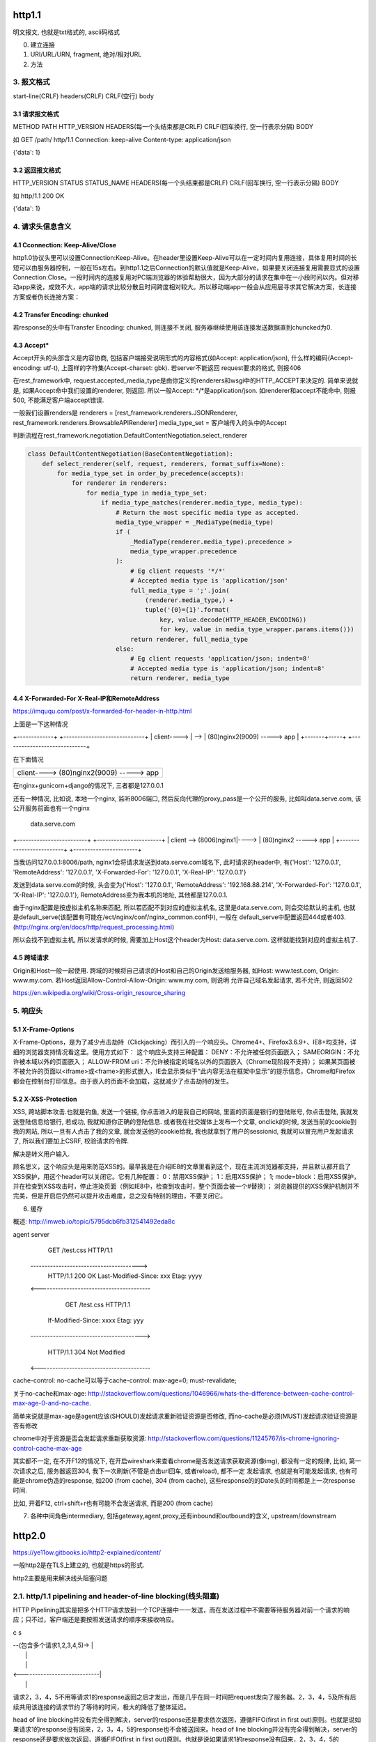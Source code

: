 http1.1
========
明文报文, 也就是txt格式的, ascii码格式


0. 建立连接
1. URI/URL/URN, fragment, 绝对/相对URL
2. 方法
3. 报文格式
---------------

start-line(CRLF)
headers(CRLF)
CRLF(空行)
body

3.1 请求报文格式
~~~~~~~~~~~~~~~~~~

METHOD PATH HTTP_VERSION
HEADERS(每一个头结束都是CRLF)
CRLF(回车换行, 空一行表示分隔)
BODY


如
GET /path/ http/1.1
Connection: keep-alive
Content-type: application/json

{'data': 1}

3.2 返回报文格式
~~~~~~~~~~~~~~~~~~~

HTTP_VERSION STATUS STATUS_NAME
HEADERS(每一个头结束都是CRLF)
CRLF(回车换行, 空一行表示分隔)
BODY

如
http/1.1 200 OK

{'data': 1}

4. 请求头信息含义
---------------------

4.1 Cconnection: Keep-Alive/Close
~~~~~~~~~~~~~~~~~~~~~~~~~~~~~~~~~~

http1.0协议头里可以设置Connection:Keep-Alive。在header里设置Keep-Alive可以在一定时间内复用连接，具体复用时间的长短可以由服务器控制，一般在15s左右。到http1.1之后Connection的默认值就是Keep-Alive，如果要关闭连接复用需要显式的设置Connection:Close。一段时间内的连接复用对PC端浏览器的体验帮助很大，因为大部分的请求在集中在一小段时间以内。但对移动app来说，成效不大，app端的请求比较分散且时间跨度相对较大。所以移动端app一般会从应用层寻求其它解决方案，长连接方案或者伪长连接方案：

4.2 Transfer Encoding: chunked
~~~~~~~~~~~~~~~~~~~~~~~~~~~~~~~

若response的头中有Transfer Encoding: chunked, 则连接不关闭, 服务器继续使用该连接发送数据直到chuncked为0.

4.3 Accept*
~~~~~~~~~~~~~~~~

Accept开头的头部含义是内容协商, 包括客户端接受说明形式的内容格式(如Accept: application/json), 什么样的编码(Accept-encoding: utf-t), 上面样的字符集(Accept-charset: gbk). 若server不能返回
request要求的格式, 则报406

在rest_framework中, request.accepted_media_type是由你定义的renderers和wsgi中的HTTP_ACCEPT来决定的.  简单来说就是, 如果Accept命中我们设置的renderer, 则返回. 所以一般Accept: \*/\*是application/json. 如renderer和accept不能命中,
则报500, 不能满足客户端accept错误.

一般我们设置renders是
renderers = [rest_framework.renderers.JSONRenderer, rest_framework.renderers.BrowsableAPIRenderer]
media_type_set = 客户端传入的头中的Accept

判断流程在rest_framework.negotiation.DefaultContentNegotiation.select_renderer

.. code-block:: python

   class DefaultContentNegotiation(BaseContentNegotiation):
       def select_renderer(self, request, renderers, format_suffix=None):
           for media_type_set in order_by_precedence(accepts):
               for renderer in renderers:
                   for media_type in media_type_set:
                       if media_type_matches(renderer.media_type, media_type):
                           # Return the most specific media type as accepted.
                           media_type_wrapper = _MediaType(media_type)
                           if (
                               _MediaType(renderer.media_type).precedence >
                               media_type_wrapper.precedence
                           ):
                               # Eg client requests '*/*'
                               # Accepted media type is 'application/json'
                               full_media_type = ';'.join(
                                   (renderer.media_type,) +
                                   tuple('{0}={1}'.format(
                                       key, value.decode(HTTP_HEADER_ENCODING))
                                       for key, value in media_type_wrapper.params.items()))
                               return renderer, full_media_type
                           else:
                               # Eg client requests 'application/json; indent=8'
                               # Accepted media type is 'application/json; indent=8'
                               return renderer, media_type

4.4 X-Forwarded-For X-Real-IP和RemoteAddress
~~~~~~~~~~~~~~~~~~~~~~~~~~~~~~~~~~~~~~~~~~~~~~

https://imququ.com/post/x-forwarded-for-header-in-http.html

上面是一下这种情况

+-------------+      +-----------------------------+
| client----> | -->  | (80)nginx2(9009) -----> app |
+-------+-----+      +-----------------------------+

在下面情况

+------------------------------------------+
| client---->  (80)nginx2(9009) -----> app |
+-------+----------------------------------+

在nginx+gunicorn+django的情况下, 三者都是127.0.0.1


还有一种情况, 比如说, 本地一个nginx, 监听8006端口, 然后反向代理的proxy_pass是一个公开的服务, 比如叫data.serve.com, 该公开服务前面也有一个nginx
           
                                 data.serve.com

+-------------------------+      +-----------------------+
| client  --> (8006)nginx1|----> | (80)nginx2 -----> app |
+-------------------------+      +-----------------------+


当我访问127.0.0.1:8006/path, nginx1会将请求发送到data.serve.com域名下, 此时请求的header中, 有{'Host': '127.0.0.1', 'RemoteAddress': '127.0.0.1', 'X-Forwarded-For': '127.0.0.1', 'X-Real-IP': '127.0.0.1'}

发送到data.serve.com的时候, 头会变为{'Host': '127.0.0.1', 'RemoteAddress': '192.168.88.214', 'X-Forwarded-For': '127.0.0.1', 'X-Real-IP': '127.0.0.1'}, RemoteAddress变为我本机的地址, 其他都是127.0.0.1.

由于nginx配置是按虚拟主机名称来匹配, 所以若匹配不到对应的虚拟主机名, 这里是data.serve.com, 则会交给默认的主机, 也就是default_serve(该配置有可能在/ect/nginx/conf/nginx_common.conf中), 一般在
default_serve中配置返回444或者403.(http://nginx.org/en/docs/http/request_processing.html)

所以会找不到虚拟主机, 所以发请求的时候, 需要加上Host这个header为Host: data.serve.com. 这样就能找到对应的虚拟主机了.

4.5 跨域请求
~~~~~~~~~~~~~~~~

Origin和Host一般一起使用. 跨域的时候将自己请求的Host和自己的Origin发送给服务器, 如Host: www.test.com, Origin: www.my.com. 若Host返回Allow-Control-Allow-Origin: www.my.com, 则说明
允许自己域名发起请求, 若不允许, 则返回502

https://en.wikipedia.org/wiki/Cross-origin_resource_sharing


5. 响应头
-------------

5.1 X-Frame-Options
~~~~~~~~~~~~~~~~~~~~~~~~~~

X-Frame-Options，是为了减少点击劫持（Clickjacking）而引入的一个响应头。Chrome4+、Firefox3.6.9+、IE8+均支持，详细的浏览器支持情况看这里。使用方式如下：
这个响应头支持三种配置：
DENY：不允许被任何页面嵌入；
SAMEORIGIN：不允许被本域以外的页面嵌入；
ALLOW-FROM uri：不允许被指定的域名以外的页面嵌入（Chrome现阶段不支持）；
如果某页面被不被允许的页面以<iframe>或<frame>的形式嵌入，IE会显示类似于“此内容无法在框架中显示”的提示信息，Chrome和Firefox都会在控制台打印信息。由于嵌入的页面不会加载，这就减少了点击劫持的发生。

5.2 X-XSS-Protection
~~~~~~~~~~~~~~~~~~~~~~~

XSS, 跨站脚本攻击.也就是钓鱼, 发送一个链接, 你点击进入的是我自己的网站, 里面的页面是银行的登陆账号, 你点击登陆, 我就发送登陆信息给银行, 若成功, 我就知道你正确的登陆信息. 或者我在社交媒体上发布一个文章, onclick的时候, 
发送当前的cookie到我的网站, 所以一旦有人点击了我的文章, 就会发送他的cookie给我, 我也就拿到了用户的sessionid, 我就可以冒充用户发起请求了, 所以我们要加上CSRF, 校验请求的令牌.

解决是转义用户输入.

顾名思义，这个响应头是用来防范XSS的。最早我是在介绍IE8的文章里看到这个，现在主流浏览器都支持，并且默认都开启了XSS保护，用这个header可以关闭它。它有几种配置：
0：禁用XSS保护；
1：启用XSS保护；
1; mode=block：启用XSS保护，并在检查到XSS攻击时，停止渲染页面（例如IE8中，检查到攻击时，整个页面会被一个#替换）；
浏览器提供的XSS保护机制并不完美，但是开启后仍然可以提升攻击难度，总之没有特别的理由，不要关闭它。


6. 缓存

概述: http://imweb.io/topic/5795dcb6fb312541492eda8c

agent                                            server
                    GET /test.css HTTP/1.1
       --------------------------------------->
        HTTP/1.1 200 OK Last-Modified-Since: xxx
        Etag: yyyy
       <----------------------------------------

                GET /test.css HTTP/1.1
            If-Modified-Since: xxxx Etag: yyy
       ---------------------------------------->

            HTTP/1.1 304 Not Modified
       <----------------------------------------

cache-control: no-cache可以等于cache-control: max-age=0; must-revalidate;

关于no-cache和max-age: http://stackoverflow.com/questions/1046966/whats-the-difference-between-cache-control-max-age-0-and-no-cache.

简单来说就是max-age是agent应该(SHOULD)发起请求重新验证资源是否修改, 而no-cache是必须(MUST)发起请求验证资源是否有修改

chrome中对于资源是否会发起请求重新获取资源: http://stackoverflow.com/questions/11245767/is-chrome-ignoring-control-cache-max-age

其实都不一定, 在不开F12的情况下, 在开启wireshark来查看chrome是否发送请求获取资源(像img), 都没有一定的规律, 比如, 第一次请求之后, 服务器返回304, 我下一次刷新(不管是点击url回车, 或者reload), 都不一定
发起请求, 也就是有可能发起请求, 也有可能是chrome伪造的response, 如200 (from cache), 304 (from cache), 这些response的的Date头的时间都是上一次response时间.

比如, 开着F12, ctrl+shift+r也有可能不会发送请求, 而是200 (from cache)

7. 各种中间角色intermediary, 包括gateway,agent,proxy,还有inbound和outbound的含义, upstream/downstream

http2.0
========

https://ye11ow.gitbooks.io/http2-explained/content/

一般http2是在TLS上建立的, 也就是https的形式.

http2主要是用来解决线头阻塞问题

2.1. http/1.1 pipelining and header-of-line blocking(线头阻塞)
-------------------------------------------------------------------

HTTP Pipelining其实是把多个HTTP请求放到一个TCP连接中一一发送，而在发送过程中不需要等待服务器对前一个请求的响应；只不过，客户端还是要按照发送请求的顺序来接收响应。

c                               s

|  --(包含多个请求1,2,3,4,5)->  |
|                               |
|                               |
|  <----------------------------|
|                               |

请求2，3，4，5不用等请求1的response返回之后才发出，而是几乎在同一时间把request发向了服务器。2，3，4，5及所有后续共用该连接的请求节约了等待的时间，极大的降低了整体延迟。

head of line blocking并没有完全得到解决，server的response还是要求依次返回，遵循FIFO(first in first out)原则。也就是说如果请求1的response没有回来，2，3，4，5的response也不会被送回来。head of line blocking并没有完全得到解决，server的response还是要求依次返回，遵循FIFO(first in first out)原则。也就是说如果请求1的response没有回来，2，3，4，5的response也不会被送回来。

但就像在超市收银台或者银行柜台排队时一样，你并不知道前面的顾客是干脆利索的还是会跟收银员/柜员磨蹭到世界末日（译者注：不管怎么说，服务器（即收银员/柜员）是要按照顺序处理请求的，如果前一个请求非常耗时（顾客磨蹭），那么后续请求都会受到影响），这就是所谓的线头阻塞（Head of line blocking）。


2.2. http/2 NPN和ALPN
--------------------------

切换到http2.0

1. 客户端发送带有Upgrade: h2c的头的request给服务器
2. 服务器若不支持, 直接返回200就行, 若支持, 返回101
3. 客户端收到101, 发送http2.0请求给服务器

协议协商的方式有NPN, ALPN

ALPN和NPN的主要区别在于：谁来决定该次会话所使用的协议。在ALPN的描述中，是让客户端先发送一个协议优先级列表给服务器，由服务器最终选择一个合适的。而NPN则正好相反，客户端有着最终的决定权。

NPN:

Client                                      Server

ClientHello (NPN extension)  -------->
                                            ServerHello (NPN extension &#038; list of protocols)
                                            Certificate*
                                            ServerKeyExchange*
                                            CertificateRequest*
                             <--------      ServerHelloDone
Certificate*
ClientKeyExchange
CertificateVerify*
[ChangeCipherSpec]
EncryptedExtensions
Finished                     -------->
                                            [ChangeCipherSpec]
                             <--------      Finished
Application Data             <------->      Application Data

1.客户端通过 ClinetHello 发送一个空的 NPN 扩展字段
2. 服务端通过 NPN 扩展返回支持的协议列表
3. 客户端在 ChangeCipherSpec 之后 Finished 之前发送 EncryptedExtensions 选择某一个协议

ALPN:

Client                                                          Server

ClientHello (ALPN extension &#038; list of protocols)  -------->
                                                                 ServerHello (ALPN extension &#038; selected protocols)
                                                                 Certificate*
                                                                 ServerKeyExchange*
                                                                 CertificateRequest*
                                                  <--------      ServerHelloDone
Certificate*
ClientKeyExchange
CertificateVerify*
[ChangeCipherSpec]
Finished                                          -------->
                                                                 [ChangeCipherSpec]
                                                  <--------      Finished
Application Data                                  <------->      Application Data



1. 客户端通过 ALPN 扩展将自己支持的应用层协议发送给服务端
2. 服务端选择其中某个协议，并将结果通过 ALPN 扩展发送给客户端
3. SSL 协商完成后进行正常通讯

2.3. http/2的服务器推送, 也称为缓存推送
----------------------------------------

也就是发送请求A的response的时候, 会加上请求B的response内容, 即使请求B还没有请求, 这样客户端就可以缓存请求B的返回, 然后请求B发生的时候, 使用缓存在本地的请求B的response

2.4. http/2帧结构
---------------------

http/2中, 最重要的就是头压缩已经多路复用(多路复用有优先级, 流量控制)

众所周知 ，在 HTTP/1.1 协议中 「浏览器客户端在同一时间，针对同一域名下的请求有一定数量限制。超过限制数目的请求会被阻塞」。

多路复用在AMQP协议中也有应用, 也就是一个连接内可以定义多个channel, 这些channel都通过一个连接来首发数据, 在http/2中, channel就是帧上的流标志为, 标识该帧属于哪个流. 接收方需要

解包发过来的帧, 根据channel/流来封装多个发送给同一channel/流的帧成一个完整的数据包, http/2使用优先级来标识流的优先级, 流量控制来控制具体的流的数据流量.

流标志位就是下面的那个Stream identitier, 流的最大数量为2**32-1, 若达到最大流数字之后要建立新的流, 就必须开启新连接.

1. 客户端时必须关闭连接, 创建一个新连接

2. 服务端发送一个goway的frame通知客户端需要建立新连接.

+-----------------------------------------------+
|                Length (24)                    |
+---------------+---------------+---------------+
|  Type (8)     |  Flags (8)    |
+-+-------------+---------------+-------------------------------+
|R|                Stream Identifier (31)                       |
+=+=============================================================+
|                  Frame Payload (0...)                       ...
+---------------------------------------------------------------+

帧长度Length：无符号的自然数，24个比特表示，仅表示帧负载所占用字节数，不包括帧头所占用的9个字节. 
   默认大小区间为为0~16384(2^14)，一旦超过默认最大值2^14(16384)，发送方将不再允许发送，除非接收到接收方定义的SETTINGS_MAX_FRAME_SIZE（一般此值区间为2^14 ~ 2^24）值的通知。
    
帧类型Type：8个比特表示，定义了帧负载的具体格式和帧的语义，HTTP/2规范定义了10个帧类型，这里不包括实验类型帧和扩展类型帧

帧保留比特为R：在HTTP/2语境下为保留的比特位，固定值为0X0

帧的标志位Flags：8个比特表示，服务于具体帧类型，默认值为0x0。

流标识符Stream Identifier：无符号的31比特表示无符号自然数。0x0值表示为帧仅作用于连接，不隶属于单独的流。 奇数是客户端发起的, 偶数是服务端发起的.

2.4.1 帧类型(TYPE)
~~~~~~~~~~~~~~~~~

1. REST
++++++++++++

很多app客户端都有取消图片下载的功能场景，对于http1.x来说，是通过设置tcp segment里的reset flag来通知对端关闭连接的。这种方式会直接断开连接，下次再发请求就必须重新建立连接。http2.0引入RST_STREAM类型的frame，可以在不断开连接的前提下取消某个request的stream，表现更好。


2.5. why http/2
------------------

1. 开发http2的其中一个主要原因就是修复HTTP pipelining。如果在你的应用场景里本来就不需要pipelining，那么确实很有可能http2对你没有太大帮助。虽然这并不是唯一的提升，但显然这是非常重要的一个。

2. 多路复用, 解决线头阻塞.

3. 小规模的REST API和采用HTTP 1.x的简单程序可能并不会从迁移到http2中获得多大的收益。但至少，迁移至http2对绝大部分用户来讲几乎是没有坏处的。

4. http/2只适用大网站? 完全不是这样。因为缺乏内容分发网络(content distributed network, cdn)，小网站的网络延迟往往较高，而多路复用的能力可以极大的改善在高网络延迟下的体验。大型网站往往已经将内容分发到各处，所以速度其实已经非常快了。+

2.6. http/2 头部压缩
----------------------

简单来讲就是

1. 服务端和客户端都维护一个http头的静态编码, 比如get方法对应数字2, 这些静态类型就直接使用数字来表示

2. 维护一个动态字典, 来表示动态内容, 比如cookie: xxxxx, 浏览器将cookie: xxxx对应为字符/数字是多少, 将这个消息告知服务器, 服务器存下来, 这样双方就有了约束. 发送请求的时候, 这部分内容就使用字符/数字来表示

3. 支持基于静态哈夫曼码表的哈夫曼编码（Huffman Coding）； 

现在大家都知道tcp有slow start的特性，三次握手之后开始发送tcp segment，第一次能发送的没有被ack的segment数量是由initial tcp window大小决定的。这个initial tcp window根据平台的实现会有差异，但一般是2个segment或者是4k的大小（一个segment大概是1500个字节），也就是说当你发送的包大小超过这个值的时候，要等前面的包被ack之后才能发送后续的包，显然这种情况下延迟更高。intial window也并不是越大越好，太大会导致网络节点的阻塞，丢包率就会增加，具体细节可以参考IETF这篇文章。http的header现在膨胀到有可能会超过这个intial window的值了，所以更显得压缩header的重要性。

2.7. http/2 流量控制
-------------------------

全部由接收端决定, 客户端(如浏览器)也可能是接收端(在push_promise的情况下)

只有DATA帧受流量控制影响.

每个流都有一个初始窗口大小, 然后每发送一个帧, 就用window的大小减去帧大小, 直到window等于0.

若不想要流量控制, 可以这么做

    1. 两端（收发）保有一个流量控制窗口（window）初始值。
    2. 发送端每发送一个DATA帧，就把window递减，递减量为这个帧的大小，要是window小于帧大小，那么这个帧就必须被拆分。如果window等于0，就不能发送任何帧
    3. 接收端可以发送 WINDOW_UPDATE帧给发送端，发送端以帧内指定的Window Size Increment作为增量，加到window上


2.8 请求优先级
---------------------



tcp/ip
========

osi七层网络模型

+-+-+-+-+-+-+-+-+-+-+-+-+-+-+-+-+-+-+-+-+-+-+-+-+-+-+-+-+
|          应用层          |       HTTP/FTP/SMTP        |
+-+-+-+-+-+-+-+-+-+-+-+-+-+-+-+-+-+-+-+-+-+-+-+-+-+-+-+-+
|          表示层          |       XDR/ASN.1            |
+-+-+-+-+-+-+-+-+-+-+-+-+-+-+-+-+-+-+-+-+-+-+-+-+-+-+-+-+
|          会话层          |       ASAP/SSH/X.22/RPC    |
+-+-+-+-+-+-+-+-+-+-+-+-+-+-+-+-+-+-+-+-+-+-+-+-+-+-+-+-+
|          传输层          |       TCP/UDP              |
+-+-+-+-+-+-+-+-+-+-+-+-+-+-+-+-+-+-+-+-+-+-+-+-+-+-+-+-+
|          网络层          |       IP/ICMP              |
+-+-+-+-+-+-+-+-+-+-+-+-+-+-+-+-+-+-+-+-+-+-+-+-+-+-+-+-+
|          数据链路层      |       以太网/令牌环/PPP    |
+-+-+-+-+-+-+-+-+-+-+-+-+-+-+-+-+-+-+-+-+-+-+-+-+-+-+-+-+
|          物理层          |       光纤/无线电          |
+-+-+-+-+-+-+-+-+-+-+-+-+-+-+-+-+-+-+-+-+-+-+-+-+-+-+-+-+

1. 三次握手, 四次挥手
-----------------------

1.1 那为什么非要三次呢？
~~~~~~~~~~~~~~~~~~~~~~~~~

（1）第一次握手：Client将标志位SYN置为1，随机产生一个值seq=J，并将该数据包发送给Server，Client进入SYN_SENT状态，等待Server确认。

（2）第二次握手：Server收到数据包后由标志位SYN=1知道Client请求建立连接，Server将标志位SYN和ACK都置为1，ack=J+1，随机产生一个值seq=K，并将该数据包发送给Client以确认连接请求，Server进入SYN_RCVD状态。

（3）第三次握手：Client收到确认后，检查ack是否为J+1，ACK是否为1，如果正确则将标志位ACK置为1，ack=K+1，并将该数据包发送给Server，Server检查ack是否为K+1，ACK是否为1，如果正确则连接建立成功，Client和Server进入ESTABLISHED状态，完成三次握手，随后Client与Server之间可以开始传输数据了。


怎么觉得两次就可以完成了。那TCP为什么非要进行三次连接呢？在谢希仁的《计算机网络》中是这样说的：

为了防止已失效的连接请求报文段突然又传送到了服务端，因而产生错误。

在书中同时举了一个例子，如下：

“已失效的连接请求报文段”的产生在这样一种情况下：client发出的第一个连接请求报文段并没有丢失，而是在某个网络结点长时间的滞留了，以致延误到连接释放以后的某个时间才到达server。本来这是一个早已失效的报文段。但server收到此失效的连接请求报文段后，就误认为是client再次发出的一个新的连接请求。于是就向client发出确认报文段，同意建立连接。假设不采用“三次握手”，那么只要server发出确认，新的连接就建立了。由于现在client并没有发出建立连接的请求，因此不会理睬server的确认，也不会向server发送数据。但server却以为新的运输连接已经建立，并一直等待client发来数据。这样，server的很多资源就白白浪费掉了。采用“三次握手”的办法可以防止上述现象发生。例如刚才那种情况，client不会向server的确认发出确认。server由于收不到确认，就知道client并没有要求建立连接。

1.2 那四次分手又是为何呢？
~~~~~~~~~~~~~~~~~~~~~~~~~~~~

（1）第一次挥手：Client发送一个FIN，用来关闭Client到Server的数据传送，Client进入FIN_WAIT_1状态。
（2）第二次挥手：Server收到FIN后，发送一个ACK给Client，确认序号为收到序号+1（与SYN相同，一个FIN占用一个序号），Server进入CLOSE_WAIT状态。
（3）第三次挥手：Server发送一个FIN，用来关闭Server到Client的数据传送，Server进入LAST_ACK状态。
（4）第四次挥手：Client收到FIN后，Client进入TIME_WAIT状态，接着发送一个ACK给Server，确认序号为收到序号+1，Server进入CLOSED状态，完成四次挥手。

简单来说需要双方都确认没有数据发送给对方,之后才关闭连接. 一方要关闭连接,意味着自己没有数据发送给对方,但是还是可以接收对方发送过来的数据.

TCP协议是一种面向连接的、可靠的、基于字节流的运输层通信协议。TCP是全双工模式，这就意味着，当主机1发出FIN报文段时，只是表示主机1已经没有数据要发送了，主机1告诉主机2，它的数据已经全部发送完毕了；但是，这个时候主机1还是可以接受来自主机2的数据；当主机2返回ACK报文段时，表示它已经知道主机1没有数据发送了，但是主机2还是可以发送数据到主机1的；当主机2也发送了FIN报文段时，这个时候就表示主机2也没有数据要发送了，就会告诉主机1，我也没有数据要发送了，之后彼此就会愉快的中断这次TCP连接。如果要正确的理解四次分手的原理，就需要了解四次分手过程中的状态变化。

FIN_WAIT_1: 这个状态要好好解释一下，其实FIN_WAIT_1和FIN_WAIT_2状态的真正含义都是表示等待对方的FIN报文。而这两种状态的区别是：FIN_WAIT_1状态实际上是当SOCKET在ESTABLISHED状态时，它想主动关闭连接，向对方发送了FIN报文，此时该SOCKET即进入到FIN_WAIT_1状态。而当对方回应ACK报文后，则进入到FIN_WAIT_2状态，当然在实际的正常情况下，无论对方何种情况下，都应该马上回应ACK报文，所以FIN_WAIT_1状态一般是比较难见到的，而FIN_WAIT_2状态还有时常常可以用netstat看到。（主动方）

FIN_WAIT_2：上面已经详细解释了这种状态，实际上FIN_WAIT_2状态下的SOCKET，表示半连接，也即有一方要求close连接，但另外还告诉对方，我暂时还有点数据需要传送给你(ACK信息)，稍后再关闭连接。（主动方）

CLOSE_WAIT：这种状态的含义其实是表示在等待关闭。怎么理解呢？当对方close一个SOCKET后发送FIN报文给自己，你系统毫无疑问地会回应一个ACK报文给对方，此时则进入到CLOSE_WAIT状态。接下来呢，实际上你真正需要考虑的事情是察看你是否还有数据发送给对方，如果没有的话，那么你也就可以 close这个SOCKET，发送FIN报文给对方，也即关闭连接。所以你在CLOSE_WAIT状态下，需要完成的事情是等待你去关闭连接。（被动方）

LAST_ACK: 这个状态还是比较容易好理解的，它是被动关闭一方在发送FIN报文后，最后等待对方的ACK报文。当收到ACK报文后，也即可以进入到CLOSED可用状态了。（被动方）

TIME_WAIT: 表示收到了对方的FIN报文，并发送出了ACK报文，就等2MSL后即可回到CLOSED可用状态了。如果FINWAIT1状态下，收到了对方同时带FIN标志和ACK标志的报文时，可以直接进入到TIME_WAIT状态，而无须经过FIN_WAIT_2状态。（主动方）

CLOSED: 表示连接中断。

为什么等待2MSL再关闭
~~~~~~~~~~~~~~~~~~~~~~~~~~~

为什么TIME_WAIT状态需要经过2MSL(最大报文段生存时间)才能返回到CLOSE状态？

原因有二： 
一、保证TCP协议的全双工连接能够可靠关闭 
二、保证这次连接的重复数据段从网络中消失

先说第一点，如果Client直接CLOSED了，那么由于IP协议的不可靠性或者是其它网络原因，导致Server没有收到Client最后回复的ACK。那么Server就会在超时之后继续发送FIN，此时由于Client已经CLOSED了，就找不到与重发的FIN对应的连接，最后Server就会收到RST而不是ACK，Server就会以为是连接错误把问题报告给高层。这样的情况虽然不会造成数据丢失，但是却导致TCP协议不符合可靠连接的要求。所以，Client不是直接进入CLOSED，而是要保持TIME_WAIT，当再次收到FIN的时候，能够保证对方收到ACK，最后正确的关闭连接。

再说第二点，如果Client直接CLOSED，然后又再向Server发起一个新连接，我们不能保证这个新连接与刚关闭的连接的端口号是不同的。也就是说有可能新连接和老连接的端口号是相同的。一般来说不会发生什么问题，但是还是有特殊情况出现：假设新连接和已经关闭的老连接端口号是一样的，如果前一次连接的某些数据仍然滞留在网络中，这些延迟数据在建立新连接之后才到达Server，由于新连接和老连接的端口号是一样的，又因为TCP协议判断不同连接的依据是socket pair，于是，TCP协议就认为那个延迟的数据是属于新连接的，这样就和真正的新连接的数据包发生混淆了。所以TCP连接还要在TIME_WAIT状态等待2倍MSL，这样可以保证本次连接的所有数据都从网络中消失。

2. 报文格式
--------------

TCP和UDP都是32位/4字节为单位

2.1 UDP报文格式
~~~~~~~~~~~~~~~~

+-+-+-+-+-+-+-+-+-+-+-+-+-+-+-+-+-+-+-+-+-+-+-+-+-+-+-+-+-+-+-+-+
|          Source Port          |       Destination Port        |
+-+-+-+-+-+-+-+-+-+-+-+-+-+-+-+-+-+-+-+-+-+-+-+-+-+-+-+-+-+-+-+-+
|          数据包长度           |      校验值                   |
+-+-+-+-+-+-+-+-+-+-+-+-+-+-+-+-+-+-+-+-+-+-+-+-+-+-+-+-+-+-+-+-+
|                             数据                              |
+-+-+-+-+-+-+-+-+-+-+-+-+-+-+-+-+-+-+-+-+-+-+-+-+-+-+-+-+-+-+-+-+



2.2 TCP
~~~~~~~~~~

+-+-+-+-+-+-+-+-+-+-+-+-+-+-+-+-+-+-+-+-+-+-+-+-+-+-+-+-+-+-+-+-+
|          Source Port          |       Destination Port        |
+-+-+-+-+-+-+-+-+-+-+-+-+-+-+-+-+-+-+-+-+-+-+-+-+-+-+-+-+-+-+-+-+
|                        Sequence Number                        |
+-+-+-+-+-+-+-+-+-+-+-+-+-+-+-+-+-+-+-+-+-+-+-+-+-+-+-+-+-+-+-+-+
|                    Acknowledgment Number                      |
+-+-+-+-+-+-+-+-+-+-+-+-+-+-+-+-+-+-+-+-+-+-+-+-+-+-+-+-+-+-+-+-+
|  Data |           |U|A|P|R|S|F|                               |
| Offset| Reserved  |R|C|S|S|Y|I|            Window             |
|       |           |G|K|H|T|N|N|                               |
+-+-+-+-+-+-+-+-+-+-+-+-+-+-+-+-+-+-+-+-+-+-+-+-+-+-+-+-+-+-+-+-+
|           Checksum            |         Urgent Pointer        |
+-+-+-+-+-+-+-+-+-+-+-+-+-+-+-+-+-+-+-+-+-+-+-+-+-+-+-+-+-+-+-+-+
|                    Options                    |    Padding    |
+-+-+-+-+-+-+-+-+-+-+-+-+-+-+-+-+-+-+-+-+-+-+-+-+-+-+-+-+-+-+-+-+
|                             data                              |
+-+-+-+-+-+-+-+-+-+-+-+-+-+-+-+-+-+-+-+-+-+-+-+-+-+-+-+-+-+-+-+-+

2.2.1 Data Offset
~~~~~~~~~~~~~~~~

长度为4位

数据偏移位置, 单位是32位/4字节.

因为Options的变长的, 但是会通过padding(填充)来使得头部是32位的整数倍. 而数据是Options和padding之后开始, 所以Data Offset就是表示data是从哪里开始.

最大值是1111 = 15, 所以就是4*15 = 60字节, 60字节也是TCP header的最大字节数


2.2.2 Checksum
~~~~~~~~~~~~~~

校验和

校验和包括TCP的头(包括options)和数据

2.2.3 Options + Padding
~~~~~~~~~~~~~~~~~~~~~~~~

TCP头部大小最大是60个字节, 包括Options之前的20个固定字节. 所以这里的Options+Padding最多就是40个字节.


3. UDP面向无连接
-------------------

UDP的面向无连接是发送前不会发送syn建立连接, 只需要目标端口号, 然后就只管发送, 不保证数据到达, 不重发, 只管发送而已.

4. ip选择路由
----------------

5. nagle算法和tcp_nodelay
---------------------------

http://blog.csdn.net/majianfei1023/article/details/51558941

http://blog.csdn.net/dog250/article/details/21303679

